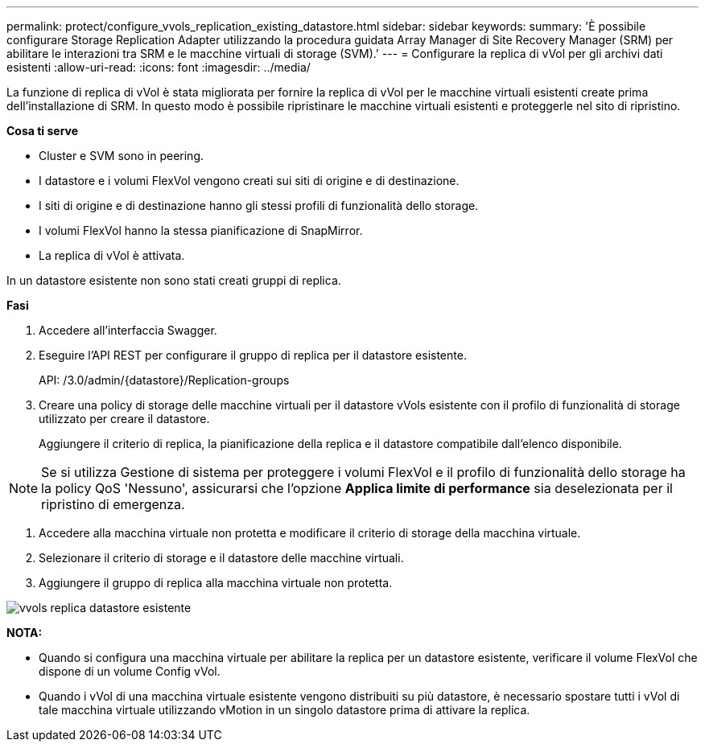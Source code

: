 ---
permalink: protect/configure_vvols_replication_existing_datastore.html 
sidebar: sidebar 
keywords:  
summary: 'È possibile configurare Storage Replication Adapter utilizzando la procedura guidata Array Manager di Site Recovery Manager (SRM) per abilitare le interazioni tra SRM e le macchine virtuali di storage (SVM).' 
---
= Configurare la replica di vVol per gli archivi dati esistenti
:allow-uri-read: 
:icons: font
:imagesdir: ../media/


[role="lead"]
La funzione di replica di vVol è stata migliorata per fornire la replica di vVol per le macchine virtuali esistenti create prima dell'installazione di SRM. In questo modo è possibile ripristinare le macchine virtuali esistenti e proteggerle nel sito di ripristino.

*Cosa ti serve*

* Cluster e SVM sono in peering.
* I datastore e i volumi FlexVol vengono creati sui siti di origine e di destinazione.
* I siti di origine e di destinazione hanno gli stessi profili di funzionalità dello storage.
* I volumi FlexVol hanno la stessa pianificazione di SnapMirror.
* La replica di vVol è attivata.


In un datastore esistente non sono stati creati gruppi di replica.

*Fasi*

. Accedere all'interfaccia Swagger.
. Eseguire l'API REST per configurare il gruppo di replica per il datastore esistente.
+
API: /3.0/admin/{datastore}/Replication-groups

. Creare una policy di storage delle macchine virtuali per il datastore vVols esistente con il profilo di funzionalità di storage utilizzato per creare il datastore.
+
Aggiungere il criterio di replica, la pianificazione della replica e il datastore compatibile dall'elenco disponibile.




NOTE: Se si utilizza Gestione di sistema per proteggere i volumi FlexVol e il profilo di funzionalità dello storage ha la policy QoS 'Nessuno', assicurarsi che l'opzione *Applica limite di performance* sia deselezionata per il ripristino di emergenza.

. Accedere alla macchina virtuale non protetta e modificare il criterio di storage della macchina virtuale.
. Selezionare il criterio di storage e il datastore delle macchine virtuali.
. Aggiungere il gruppo di replica alla macchina virtuale non protetta.


image::../media/vvols_replication_existing_datastore.png[vvols replica datastore esistente]

*NOTA:*

* Quando si configura una macchina virtuale per abilitare la replica per un datastore esistente, verificare il volume FlexVol che dispone di un volume Config vVol.
* Quando i vVol di una macchina virtuale esistente vengono distribuiti su più datastore, è necessario spostare tutti i vVol di tale macchina virtuale utilizzando vMotion in un singolo datastore prima di attivare la replica.

